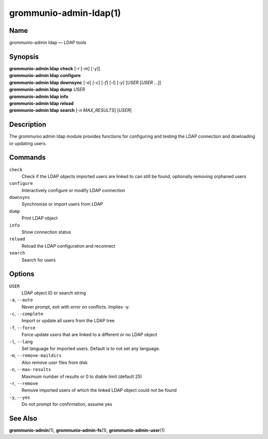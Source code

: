 =======================
grommunio-admin-ldap(1)
=======================

Name
====

grommunio-admin ldap — LDAP tools

Synopsis
========

| **grommunio-admin ldap** **check** [*-r* [*-m*] [*-y*]]
| **grommunio-admin ldap** **configure**
| **grommunio-admin ldap** **downsync** [*-a*] [*-c*] [*-f*] [*-l*] [*-y*]
  [*USER* [*USER* …]]
| **grommunio-admin ldap** **dump** *USER*
| **grommunio-admin ldap** **info**
| **grommunio-admin ldap** **reload**
| **grommunio-admin ldap** **search** [*-n MAX_RESULTS*] [*USER*]

Description
===========

The grommunio admin ldap module provides functions for configuring and
testing the LDAP connection and dowloading or updating users.

Commands
========

``check``
   Check if the LDAP objects imported users are linked to can still be
   found, optionally removing orphaned users
``configure``
   Interactively configure or modify LDAP connection
``downsync``
   Synchronize or import users from LDAP
``dump``
   Print LDAP object
``info``
   Show connection status
``reload``
   Reload the LDAP configuration and reconnect
``search``
   Search for users

Options
=======

``USER``
   LDAP object ID or search string
``-a``, ``--auto``
   Never prompt, exit with error on conflicts. Implies -y.
``-c``, ``--complete``
   Import or update all users from the LDAP tree
``-f``, ``--force``
   Force update users that are linked to a different or no LDAP object
``-l``, ``--lang``
   Set language for imported users. Default is to not set any language.
``-m``, ``--remove-maildirs``
   Also remove user files from disk
``-n``, ``--max-results``
   Maximum number of results or 0 to diable limit (default 25)
``-r``, ``--remove``
   Remove imported users of which the linked LDAP object could not be
   found
``-y``, ``--yes``
   Do not prompt for confirmation, assume yes

See Also
========

**grommunio-admin**\ (1), **grommunio-admin-fs**\ (1), **grommunio-admin-user**\ (1)

